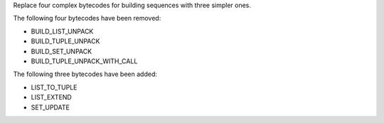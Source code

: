 Replace four complex bytecodes for building sequences with three simpler ones.


The following four bytecodes have been removed:

* BUILD_LIST_UNPACK
* BUILD_TUPLE_UNPACK 
* BUILD_SET_UNPACK 
* BUILD_TUPLE_UNPACK_WITH_CALL

The following three bytecodes have been added:

* LIST_TO_TUPLE
* LIST_EXTEND
* SET_UPDATE
